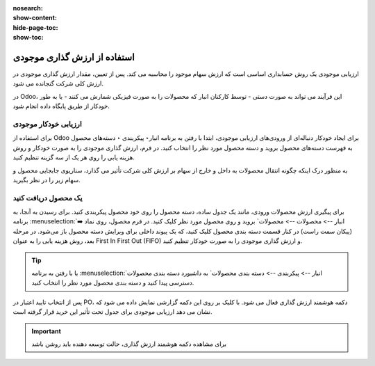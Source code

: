 :nosearch:
:show-content:
:hide-page-toc:
:show-toc:


=====================================
استفاده از ارزش گذاری موجودی
=====================================


ارزیابی موجودی یک روش حسابداری اساسی است که ارزش سهام موجود را محاسبه می کند. پس از تعیین، مقدار ارزش گذاری موجودی در ارزش کلی شرکت گنجانده می شود.

در Odoo، این فرآیند می تواند به صورت دستی - توسط کارکنان انبار که محصولات را به صورت فیزیکی شمارش می کنند - یا به طور خودکار از طریق پایگاه داده انجام شود.



ارزیابی خودکار موجودی
----------------------------------------------------
برای استفاده از Odoo برای ایجاد خودکار دنباله‌ای از ورودی‌های ارزیابی موجودی، ابتدا با رفتن به برنامه انبار‣ پیکربندی ‣ دسته‌های محصول به فهرست دسته‌های محصول بروید و دسته محصول مورد نظر را انتخاب کنید. در فرم، ارزش گذاری موجودی را به صورت خودکار و روش هزینه یابی را روی هر یک از سه گزینه تنظیم کنید.

.. image:: ./img/inventoryvaluation/v5.jpg
    :align: center
    :alt: انبار

به منظور درک اینکه چگونه انتقال محصولات به داخل و خارج از سهام بر ارزش کلی شرکت تأثیر می گذارد، سناریوی جابجایی محصول و سهام زیر را در نظر بگیرید.


یک محصول دریافت کنید
----------------------------------------
برای پیگیری ارزش محصولات ورودی، مانند یک جدول ساده، دسته محصول را روی خود محصول پیکربندی کنید. برای رسیدن به آنجا، به برنامه  :menuselection:`انبار --> محصولات --> محصولات` بروید و روی محصول مورد نظر کلیک کنید. در فرم محصول، روی نماد ➡️ (پیکان سمت راست) در کنار قسمت دسته بندی محصول کلیک کنید، که یک پیوند داخلی برای ویرایش دسته محصول باز می‌شود. در مرحله بعد، روش هزینه یابی را به عنوان First In First Out (FIFO) و ارزش گذاری موجودی را به صورت خودکار تنظیم کنید.


.. tip::
    یا با رفتن به برنامه  :menuselection:`انبار --> پیکربندی --> دسته بندی محصولات` به داشبورد دسته بندی محصولات دسترسی پیدا کنید و دسته بندی محصول مورد نظر را انتخاب کنید.


پس از انتخاب تایید اعتبار در PO، دکمه هوشمند ارزش گذاری فعال می شود. با کلیک بر روی این دکمه گزارشی نمایش داده می شود که نشان می دهد ارزیابی موجودی برای جدول تحت تأثیر این خرید قرار گرفته است.


.. important::
    برای مشاهده دکمه هوشمند ارزش گذاری، حالت توسعه دهنده باید روشن باشد